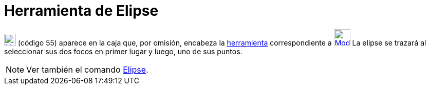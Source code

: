 = Herramienta de Elipse
:page-en: tools/Ellipse_Tool
ifdef::env-github[:imagesdir: /es/modules/ROOT/assets/images]

xref:/Cónicas.adoc[image:23px-Mode_ellipse3.svg.png[Mode ellipse3.svg,width=23,height=23]] [.small]#(código 55)# aparece
en la caja que, por omisión, encabeza la xref:/Herramientas.adoc[herramienta] correspondiente a
xref:/Cónicas.adoc[image:32px-Mode_ellipse3.svg.png[Mode ellipse3.svg,width=32,height=32]] La elipse se trazará al
seleccionar sus dos focos en primer lugar y luego, uno de sus puntos.

[NOTE]
====

Ver también el comando xref:/commands/Elipse.adoc[Elipse].

====
